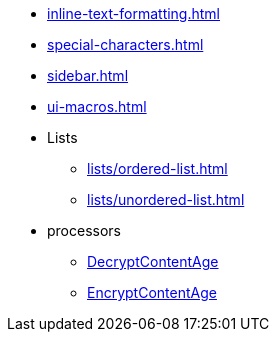 * xref:inline-text-formatting.adoc[]
* xref:special-characters.adoc[]
* xref:sidebar.adoc[]
* xref:ui-macros.adoc[]
* Lists
** xref:lists/ordered-list.adoc[]
** xref:lists/unordered-list.adoc[]
* processors
** xref:components/org.apache.nifi.processors.cipher.DecryptContentAge.adoc[DecryptContentAge]
** xref:components/org.apache.nifi.processors.cipher.EncryptContentAge.adoc[EncryptContentAge]
